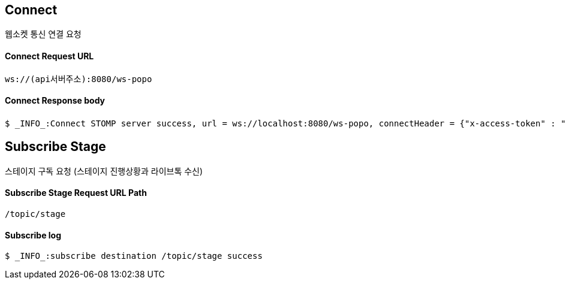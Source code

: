 
// api 명 : h3
== *Connect*
웹소켓 통신 연결 요청

==== Connect Request URL
[source,http,options="nowrap"]
----
ws://(api서버주소):8080/ws-popo
----

==== Connect Response body
[source,http,options="wrap"]
----
$ _INFO_:Connect STOMP server success, url = ws://localhost:8080/ws-popo, connectHeader = {"x-access-token" : "액세스 토큰 값"}
----


== *Subscribe Stage*
스테이지 구독 요청 (스테이지 진행상황과 라이브톡 수신)

==== Subscribe Stage Request URL Path
[source,http,options="nowrap"]
----
/topic/stage
----

==== Subscribe log
[source,http,options="nowrap"]
----
$ _INFO_:subscribe destination /topic/stage success
----

